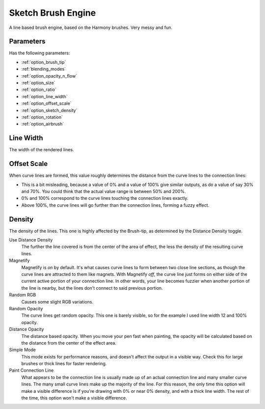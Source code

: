 .. meta::
   :description:
        The Sketch Brush Engine manual page.

.. metadata-placeholder

   :authors: - Wolthera van Hövell tot Westerflier <griffinvalley@gmail.com>
             - Scott Petrovic
             - ValerieVK
   :license: GNU free documentation license 1.3 or later.

.. index:: Brush Engine, Sketch Brush Engine, Harmony Brush Engine
.. _sketch_brush_engine:

===================
Sketch Brush Engine
===================

.. image:: /images/icons/sketchbrush.svg 


A line based brush engine, based on the Harmony brushes. Very messy and fun.

Parameters
----------


Has the following parameters:

* :ref:`option_brush_tip`
* :ref:`blending_modes`
* :ref:`option_opacity_n_flow`
* :ref:`option_size`
* :ref:`option_ratio`
* :ref:`option_line_width`
* :ref:`option_offset_scale`
* :ref:`option_sketch_density`
* :ref:`option_rotation`
* :ref:`option_airbrush`

.. _option_line_width:

Line Width
----------

The width of the rendered lines.

.. image:: /images/en/Krita_2_9_brushengine_sketch_linewidth.png

.. _option_offset_scale:

Offset Scale
------------

When curve lines are formed, this value roughly determines the distance from the curve lines to the connection lines:

* This is a bit misleading, because a value of 0% and a value of 100% give similar outputs, as do a value of say 30% and 70%. You could think that the actual value range is between 50% and 200%.
* 0% and 100% correspond to the curve lines touching the connection lines exactly.
* Above 100%, the curve lines will go further than the connection lines, forming a fuzzy effect.

.. image:: /images/en/Krita_2.9_brushengine_sketch_offset.png

.. image:: /images/en/Krita-sketch_offset_scale2.png

.. _option_sketch_density:

Density
-------

The density of the lines. This one is highly affected by the Brush-tip, as determined by the Distance Density toggle.

.. image:: /images/en/Krita_2.9_brushengine_sketch_density.png

Use Distance Density
    The further the line covered is from the center of the area of effect, the less the density of the resulting curve lines. 
Magnetify
    Magnetify is *on* by default. It's what causes curve lines to form between two close line sections, as though the curve lines are attracted to them like magnets.
    With Magnetify *off*, the curve line just forms on either side of the current active portion of your connection line. In other words, your line becomes fuzzier when another portion of the line is nearby, but the lines don't connect to said previous portion. 
Random RGB
    Causes some slight RGB variations. 
Random Opacity
    The curve lines get random opacity. This one is barely visible, so for the example I used line width 12 and 100% opacity. 
Distance Opacity
    The distance based opacity. When you move your pen fast when painting, the opacity will be calculated based on the distance from the center of the effect area.
Simple Mode
    This mode exists for performance reasons, and doesn't affect the output in a visible way. Check this for large brushes or thick lines for faster rendering. 
Paint Connection Line
    What appears to be the connection line is usually made up of an actual connection line and many smaller curve lines. The many small curve lines make up the majority of the line. For this reason, the only time this option will make a visible difference is if you're drawing with 0% or near 0% density, and with a thick line width. The rest of the time, this option won't make a visible difference.
